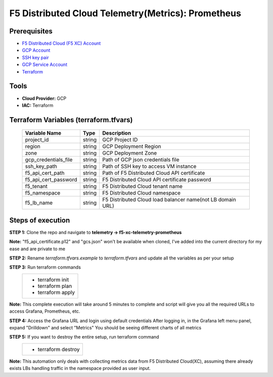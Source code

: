F5 Distributed Cloud Telemetry(Metrics): Prometheus
#########################################################

Prerequisites
--------------
-  `F5 Distributed Cloud (F5 XC) Account <https://console.ves.volterra.io/signup/usage_plan>`__
-  `GCP Account <https://cloud.google.com/docs/get-started>`__
-  `SSH key pair <https://cloud.google.com/compute/docs/connect/create-ssh-keys>`__
-  `GCP Service Account <https://community.f5.com/kb/technicalarticles/creating-a-credential-in-f5-distributed-cloud-for-gcp/298290>`__
-  `Terraform <https://developer.hashicorp.com/terraform/tutorials/aws-get-started/install-cli>`__

Tools
----------------
- **Cloud Provider:** GCP
- **IAC:** Terraform

Terraform Variables (terraform.tfvars)
----------------------

   +------------------------------------------+--------------+-----------------------------------------------------------+
   |         **Variable Name**                |  **Type**    |      **Description**                                      |
   +==========================================+==============+===========================================================+
   | project_id                               |    string    | GCP Project ID                                            |
   +------------------------------------------+--------------+-----------------------------------------------------------+
   | region                                   |    string    | GCP Deployment Region                                     |
   +------------------------------------------+--------------+-----------------------------------------------------------+
   | zone                                     |    string    | GCP Deployment Zone                                       |
   +------------------------------------------+--------------+-----------------------------------------------------------+
   | gcp_credentials_file                     |    string    | Path of GCP json credentials file                         |
   +------------------------------------------+--------------+-----------------------------------------------------------+
   | ssh_key_path                             |    string    | Path of SSH key to access VM instance                     |
   +------------------------------------------+--------------+-----------------------------------------------------------+
   | f5_api_cert_path                         |    string    | Path of F5 Distributed Cloud API certificate              |
   +------------------------------------------+--------------+-----------------------------------------------------------+
   | f5_api_cert_password                     |    string    | F5 Distributed Cloud API certificate password             |
   +------------------------------------------+--------------+-----------------------------------------------------------+
   | f5_tenant                                |    string    | F5 Distributed Cloud tenant name                          |
   +------------------------------------------+--------------+-----------------------------------------------------------+
   | f5_namespace                             |    string    | F5 Distributed Cloud namespace                            |
   +------------------------------------------+--------------+-----------------------------------------------------------+
   | f5_lb_name                               |    string    | F5 Distributed Cloud load balancer name(not LB domain URL)|
   +------------------------------------------+--------------+-----------------------------------------------------------+


Steps of execution
----------------------

**STEP 1:** Clone the repo and navigate to **telemetry -> f5-xc-telemetry-prometheus**

**Note:** "f5_api_certificate.p12" and "gcs.json" won't be available when cloned, I've added into the current directory for my ease and are private to me

.. image:: ./assets/directory-structure.png

**STEP 2:** Rename `terraform.tfvars.example` to `terraform.tfvars` and update all the variables as per your setup

**STEP 3:** Run terraform commands
   +----------------------------------------------------------------------------------------------------------------+
   |        - terraform init                                                                                        |
   |        - terraform plan                                                                                        |
   |        - terraform apply                                                                                       |
   +----------------------------------------------------------------------------------------------------------------+
**Note:** This complete execution will take around 5 minutes to complete and script will give you all the required URLs to access Grafana, Prometheus, etc.

.. image:: ./assets/f5-prometheus-script-success.png

**STEP 4:** Access the Grafana URL and login using default credentials
After logging in, in the Grafana left menu panel, expand "Drilldown" and select "Metrics"
You should be seeing different charts of all metrics

.. image:: ./assets/f5-prom-grafana-all-graphs.png

**STEP 5:** If you want to destroy the entire setup, run terraform command
   +----------------------------------------------------------------------------------------------------------------+
   |        - terraform destroy                                                                                     |
   +----------------------------------------------------------------------------------------------------------------+

**Note:** This automation only deals with collecting metrics data from F5 Distributed Cloud(XC), assuming there already exists LBs handling traffic in the namespace provided as user input.

